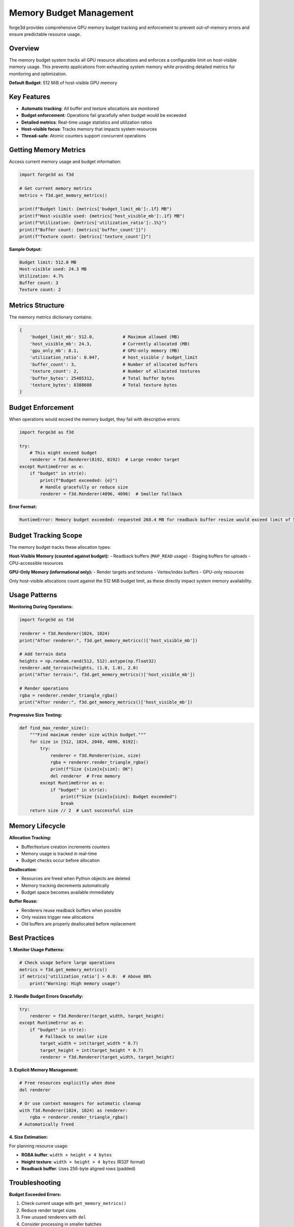 Memory Budget Management
========================

forge3d provides comprehensive GPU memory budget tracking and enforcement to prevent out-of-memory errors and ensure predictable resource usage.

Overview
--------

The memory budget system tracks all GPU resource allocations and enforces a configurable limit on host-visible memory usage. This prevents applications from exhausting system memory while providing detailed metrics for monitoring and optimization.

**Default Budget**: 512 MiB of host-visible GPU memory

Key Features
------------

- **Automatic tracking**: All buffer and texture allocations are monitored
- **Budget enforcement**: Operations fail gracefully when budget would be exceeded
- **Detailed metrics**: Real-time usage statistics and utilization ratios
- **Host-visible focus**: Tracks memory that impacts system resources
- **Thread-safe**: Atomic counters support concurrent operations

Getting Memory Metrics
-----------------------

Access current memory usage and budget information:

.. code-block:: python

    import forge3d as f3d
    
    # Get current memory metrics
    metrics = f3d.get_memory_metrics()
    
    print(f"Budget limit: {metrics['budget_limit_mb']:.1f} MB")
    print(f"Host-visible used: {metrics['host_visible_mb']:.1f} MB") 
    print(f"Utilization: {metrics['utilization_ratio']:.1%}")
    print(f"Buffer count: {metrics['buffer_count']}")
    print(f"Texture count: {metrics['texture_count']}")

**Sample Output:**

.. code-block::

    Budget limit: 512.0 MB
    Host-visible used: 24.3 MB
    Utilization: 4.7%
    Buffer count: 3
    Texture count: 2

Metrics Structure
-----------------

The memory metrics dictionary contains:

.. code-block:: python

    {
        'budget_limit_mb': 512.0,           # Maximum allowed (MB)
        'host_visible_mb': 24.3,            # Currently allocated (MB)
        'gpu_only_mb': 8.1,                 # GPU-only memory (MB)
        'utilization_ratio': 0.047,         # host_visible / budget_limit
        'buffer_count': 3,                  # Number of allocated buffers
        'texture_count': 2,                 # Number of allocated textures
        'buffer_bytes': 25485312,           # Total buffer bytes
        'texture_bytes': 8388608            # Total texture bytes
    }

Budget Enforcement
------------------

When operations would exceed the memory budget, they fail with descriptive errors:

.. code-block:: python

    import forge3d as f3d
    
    try:
        # This might exceed budget
        renderer = f3d.Renderer(8192, 8192)  # Large render target
    except RuntimeError as e:
        if "budget" in str(e):
            print(f"Budget exceeded: {e}")
            # Handle gracefully or reduce size
            renderer = f3d.Renderer(4096, 4096)  # Smaller fallback

**Error Format:**

.. code-block::

    RuntimeError: Memory budget exceeded: requested 268.4 MB for readback buffer resize would exceed limit of 512.0 MB (currently using 245.2 MB)

Budget Tracking Scope
----------------------

The memory budget tracks these allocation types:

**Host-Visible Memory (counted against budget):**
- Readback buffers (``MAP_READ`` usage)
- Staging buffers for uploads
- CPU-accessible resources

**GPU-Only Memory (informational only):**
- Render targets and textures
- Vertex/index buffers  
- GPU-only resources

Only host-visible allocations count against the 512 MiB budget limit, as these directly impact system memory availability.

Usage Patterns
---------------

**Monitoring During Operations:**

.. code-block:: python

    import forge3d as f3d
    
    renderer = f3d.Renderer(1024, 1024)
    print("After renderer:", f3d.get_memory_metrics()['host_visible_mb'])
    
    # Add terrain data
    heights = np.random.rand(512, 512).astype(np.float32)  
    renderer.add_terrain(heights, (1.0, 1.0), 2.0)
    print("After terrain:", f3d.get_memory_metrics()['host_visible_mb'])
    
    # Render operations
    rgba = renderer.render_triangle_rgba()
    print("After render:", f3d.get_memory_metrics()['host_visible_mb'])

**Progressive Size Testing:**

.. code-block:: python

    def find_max_render_size():
        """Find maximum render size within budget."""
        for size in [512, 1024, 2048, 4096, 8192]:
            try:
                renderer = f3d.Renderer(size, size)
                rgba = renderer.render_triangle_rgba()
                print(f"Size {size}x{size}: OK")
                del renderer  # Free memory
            except RuntimeError as e:
                if "budget" in str(e):
                    print(f"Size {size}x{size}: Budget exceeded")
                    break
        return size // 2  # Last successful size

Memory Lifecycle
----------------

**Allocation Tracking:**

- Buffer/texture creation increments counters
- Memory usage is tracked in real-time
- Budget checks occur before allocation

**Deallocation:**

- Resources are freed when Python objects are deleted
- Memory tracking decrements automatically
- Budget space becomes available immediately

**Buffer Reuse:**

- Renderers reuse readback buffers when possible
- Only resizes trigger new allocations
- Old buffers are properly deallocated before replacement

Best Practices
---------------

**1. Monitor Usage Patterns:**

.. code-block:: python

    # Check usage before large operations
    metrics = f3d.get_memory_metrics()
    if metrics['utilization_ratio'] > 0.8:  # Above 80%
        print("Warning: High memory usage")

**2. Handle Budget Errors Gracefully:**

.. code-block:: python

    try:
        renderer = f3d.Renderer(target_width, target_height)
    except RuntimeError as e:
        if "budget" in str(e):
            # Fallback to smaller size
            target_width = int(target_width * 0.7)
            target_height = int(target_height * 0.7)
            renderer = f3d.Renderer(target_width, target_height)

**3. Explicit Memory Management:**

.. code-block:: python

    # Free resources explicitly when done
    del renderer
    
    # Or use context managers for automatic cleanup
    with f3d.Renderer(1024, 1024) as renderer:
        rgba = renderer.render_triangle_rgba()
    # Automatically freed

**4. Size Estimation:**

For planning resource usage:

- **RGBA buffer**: ``width × height × 4 bytes``
- **Height texture**: ``width × height × 4 bytes`` (R32F format)
- **Readback buffer**: Uses 256-byte aligned rows (padded)

Troubleshooting
---------------

**Budget Exceeded Errors:**

1. Check current usage with ``get_memory_metrics()``
2. Reduce render target sizes
3. Free unused renderers with ``del``
4. Consider processing in smaller batches

**Memory Leaks:**

If memory usage grows unexpectedly:

1. Ensure renderer objects are deleted
2. Check for retained references to RGBA arrays
3. Monitor metrics over time to identify leaks

**Platform Differences:**

Budget enforcement may vary by GPU driver and available system memory. The 512 MiB limit is conservative to work across platforms.